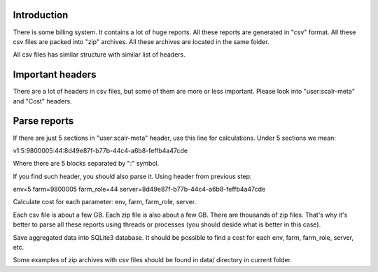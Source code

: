 Introduction
~~~~~~~~~~~~

There is some billing system. It contains a lot of huge reports. All these
reports are generated in "csv" format. All these csv files are packed into
"zip" archives. All these archives are located in the same folder.

All csv files has similar structure with similar list of headers.

Important headers
~~~~~~~~~~~~~~~~~

There are a lot of headers in csv files, but some of them are more or less
important. Please look into "user:scalr-meta" and "Cost" headers.

Parse reports
~~~~~~~~~~~~~

If there are just 5 sections in "user:scalr-meta" header, use this line for
calculations. Under 5 sections we mean:

v1:5:9800005:44:8d49e87f-b77b-44c4-a6b8-feffb4a47cde

Where there are 5 blocks separated by ":" symbol.

If you find such header, you should also parse it. Using header from previous
step:

env=5
farm=9800005
farm_role=44
server=8d49e87f-b77b-44c4-a6b8-feffb4a47cde

Calculate cost for each parameter: env, farm, farm_role, server.

Each csv file is about a few GB. Each zip file is also about a few GB.
There are thousands of zip files. That's why it's better to parse all these
reports using threads or processes (you should deside what is better in this
case).

Save aggregated data into SQLite3 database.
It should be possible to find a cost for each env, farm, farm_role, server,
etc.


Some examples of zip archives with csv files should be found in data/
directory in current folder.
